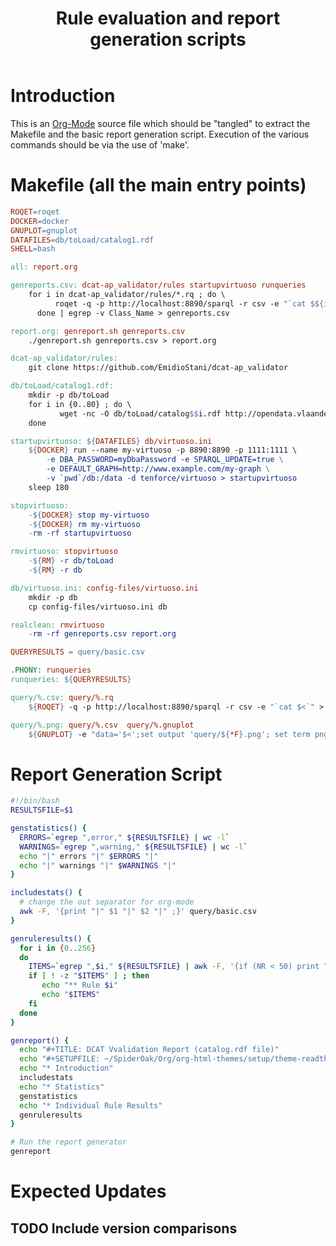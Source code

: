 #+TITLE: Rule evaluation and report generation scripts

* Introduction

This is an [[http://orgmode.org][Org-Mode]] source file which should be "tangled" to extract
the Makefile and the basic report generation script. Execution of the
various commands should be via the use of 'make'.

* Makefile (all the main entry points)

#+BEGIN_SRC makefile :tangle Makefile
ROQET=roqet
DOCKER=docker
GNUPLOT=gnuplot
DATAFILES=db/toLoad/catalog1.rdf
SHELL=bash

all: report.org

genreports.csv: dcat-ap_validator/rules startupvirtuoso runqueries
	for i in dcat-ap_validator/rules/*.rq ; do \
          roqet -q -p http://localhost:8890/sparql -r csv -e "`cat $${i}`" ; \
      done | egrep -v Class_Name > genreports.csv

report.org: genreport.sh genreports.csv
	./genreport.sh genreports.csv > report.org

dcat-ap_validator/rules:
	git clone https://github.com/EmidioStani/dcat-ap_validator

db/toLoad/catalog1.rdf: 
	mkdir -p db/toLoad
	for i in {0..80} ; do \
           wget -nc -O db/toLoad/catalog$$i.rdf http://opendata.vlaanderen.be/catalog.rdf?page=$$i ; \
	done

startupvirtuoso: ${DATAFILES} db/virtuoso.ini
	${DOCKER} run --name my-virtuoso -p 8890:8890 -p 1111:1111 \
	    -e DBA_PASSWORD=myDbaPassword -e SPARQL_UPDATE=true \
	    -e DEFAULT_GRAPH=http://www.example.com/my-graph \
	    -v `pwd`/db:/data -d tenforce/virtuoso > startupvirtuoso
	sleep 180

stopvirtuoso:
	-${DOCKER} stop my-virtuoso
	-${DOCKER} rm my-virtuoso
	-rm -rf startupvirtuoso

rmvirtuoso: stopvirtuoso
	-${RM} -r db/toLoad
	-${RM} -r db

db/virtuoso.ini: config-files/virtuoso.ini
	mkdir -p db
	cp config-files/virtuoso.ini db

realclean: rmvirtuoso
	-rm -rf genreports.csv report.org

QUERYRESULTS = query/basic.csv

.PHONY: runqueries
runqueries: ${QUERYRESULTS} 

query/%.csv: query/%.rq
	${ROQET} -q -p http://localhost:8890/sparql -r csv -e "`cat $<`" > $@

query/%.png: query/%.csv  query/%.gnuplot
	${GNUPLOT} -e "data='$<';set output 'query/${*F}.png'; set term png;" query/${*F}.gnuplot

#+END_SRC

* Report Generation Script

#+BEGIN_SRC sh :tangle genreport.sh
#!/bin/bash
RESULTSFILE=$1

genstatistics() {
  ERRORS=`egrep ",error," ${RESULTSFILE} | wc -l`
  WARNINGS=`egrep ",warning," ${RESULTSFILE} | wc -l`
  echo "|" errors "|" $ERRORS "|"
  echo "|" warnings "|" $WARNINGS "|"
}

includestats() {
  # change the out separator for org-mode
  awk -F, '{print "|" $1 "|" $2 "|" ;}' query/basic.csv
}

genruleresults() {
  for i in {0..256} 
  do
    ITEMS=`egrep ",$i," ${RESULTSFILE} | awk -F, '{if (NR < 50) print "|" $1 "|" $3 "|" $4 "|" $5 "|" $6 "|"; else if (NR == 50) print "|... and so on ...|" ; }'`
    if [ ! -z "$ITEMS" ] ; then
       echo "** Rule $i"
       echo "$ITEMS"
    fi
  done
}

genreport() {
  echo "#+TITLE: DCAT Vvalidation Report (catalog.rdf file)"
  echo "#+SETUPFILE: ~/SpiderOak/Org/org-html-themes/setup/theme-readtheorg.setup"
  echo "* Introduction"
  includestats
  echo "* Statistics"
  genstatistics
  echo "* Individual Rule Results"
  genruleresults
}

# Run the report generator
genreport 
#+END_SRC

* Expected Updates
** TODO Include version comparisons
